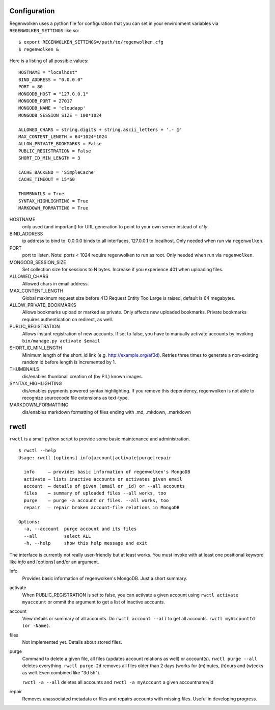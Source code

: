 Configuration
=============

Regenwolken uses a python file for configuration that you can set in your environment
variables  via ``REGENWOLKEN_SETTINGS`` like so::

    $ export REGENWOLKEN_SETTINGS=/path/to/regenwolken.cfg
    $ regenwolken &

Here is a listing of all possible values::

    HOSTNAME = "localhost"
    BIND_ADDRESS = "0.0.0.0"
    PORT = 80
    MONGODB_HOST = "127.0.0.1"
    MONGODB_PORT = 27017
    MONGODB_NAME = 'cloudapp'
    MONGODB_SESSION_SIZE = 100*1024

    ALLOWED_CHARS = string.digits + string.ascii_letters + '.- @'
    MAX_CONTENT_LENGTH = 64*1024*1024
    ALLOW_PRIVATE_BOOKMARKS = False
    PUBLIC_REGISTRATION = False
    SHORT_ID_MIN_LENGTH = 3

    CACHE_BACKEND = 'SimpleCache'
    CACHE_TIMEOUT = 15*60

    THUMBNAILS = True
    SYNTAX_HIGHLIGHTING = True
    MARKDOWN_FORMATTING = True

HOSTNAME
    only used (and important) for URL generation to point to your own server
    instead of *cl.ly*.
BIND_ADDRESS
    ip address to bind to: 0.0.0.0 binds to all interfaces, 127.0.0.1 to
    localhost. Only needed when run via ``regenwolken``.
PORT
    port to listen. Note: ports < 1024 require regenwolken to run as root. Only
    needed when run via ``regenwolken``.

MONGODB_SESSION_SIZE
    Set collection size for sessions to N bytes. Increase if you experience 401
    when uploading files.

ALLOWED_CHARS
    Allowed chars in email address.
MAX_CONTENT_LENGTH
    Global maximum request size before 413 Request Entity Too Large is
    raised, default is 64 megabytes.
ALLOW_PRIVATE_BOOKMARKS
    Allows bookmarks upload or marked as private. Only affects new uploaded
    bookmarks. Private bookmarks requires authentication on redirect, as well.
PUBLIC_REGISTRATION
    Allows instant registration of new accounts. If set to false, you have to
    manually activate accounts by invoking ``bin/manage.py activate $email``
SHORT_ID_MIN_LENGTH
    Minimum length of the short_id link (e.g. http://example.org/af3d). Retries
    three times to generate a non-existing random id before length
    is incremented by 1.

THUMBNAILS
    dis/enables thumbnail creation of (by PIL) known images.
SYNTAX_HIGHLIGHTING
    dis/enables pygments powered syntax highlighting. If you remove this
    dependency, regenwolken is not able to recognize sourcecode file extensions
    as text-type.
MARKDOWN_FORMATTING
    dis/enables markdown formatting of files ending with .md, .mkdown, .markdown


rwctl
=====

``rwctl`` is a small python script to provide some basic maintenance and
administration.

::

    $ rwctl --help
    Usage: rwctl [options] info|account|activate|purge|repair

      info     – provides basic information of regenwolken's MongoDB
      activate – lists inactive accounts or activates given email
      account  – details of given (email or _id) or --all accounts
      files    – summary of uploaded files --all works, too
      purge    – purge -a account or files. --all works, too
      repair   – repair broken account-file relations in MongoDB

    Options:
      -a, --account  purge account and its files
      --all          select ALL
      -h, --help     show this help message and exit

The interface is currently not really user-friendly but at least works. You
must invoke with at least one positional keyword like *info* and [options]
and/or an argument.

info
    Provides basic information of regenwolken's MongoDB. Just a short summary.
activate
    When PUBLIC_REGISTRATION is set to false, you can activate a given account
    using ``rwctl activate myaccount`` or ommit the argument to
    get a list of inactive accounts.
account
    View details or summary of all accounts. Do ``rwctl account --all``
    to get all accounts. ``rwctl myAccountId (or -Name)``.
files
    Not implemented yet. Details about stored files.
purge
    Command to delete a given file, all files (updates account relations as well)
    or account(s). ``rwctl purge --all`` deletes everything.
    ``rwctl purge 2d`` removes all files older than 2 days (works
    for (m)inutes, (h)ours and (w)eeks as well. Even combined like "3d 5h").

    ``rwctl -a --all`` deletes all accounts and
    ``rwctl -a myAccount`` a given accountname/id
repair
    Removes unassociated metadata or files and repairs accounts with missing
    files. Useful in developing progress.
